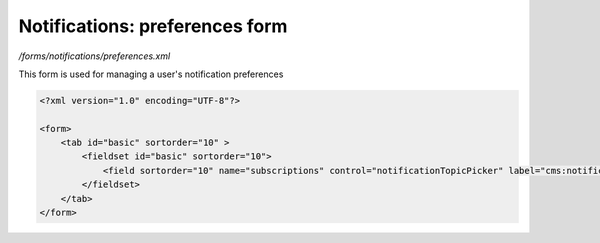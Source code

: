 Notifications: preferences form
===============================

*/forms/notifications/preferences.xml*

This form is used for managing a user's notification preferences

.. code-block:: xml

    <?xml version="1.0" encoding="UTF-8"?>

    <form>
        <tab id="basic" sortorder="10" >
            <fieldset id="basic" sortorder="10">
                <field sortorder="10" name="subscriptions" control="notificationTopicPicker" label="cms:notifications.preferences.form.topics.label" help="cms:notifications.preferences.form.topics.help" />
            </fieldset>
        </tab>
    </form>

